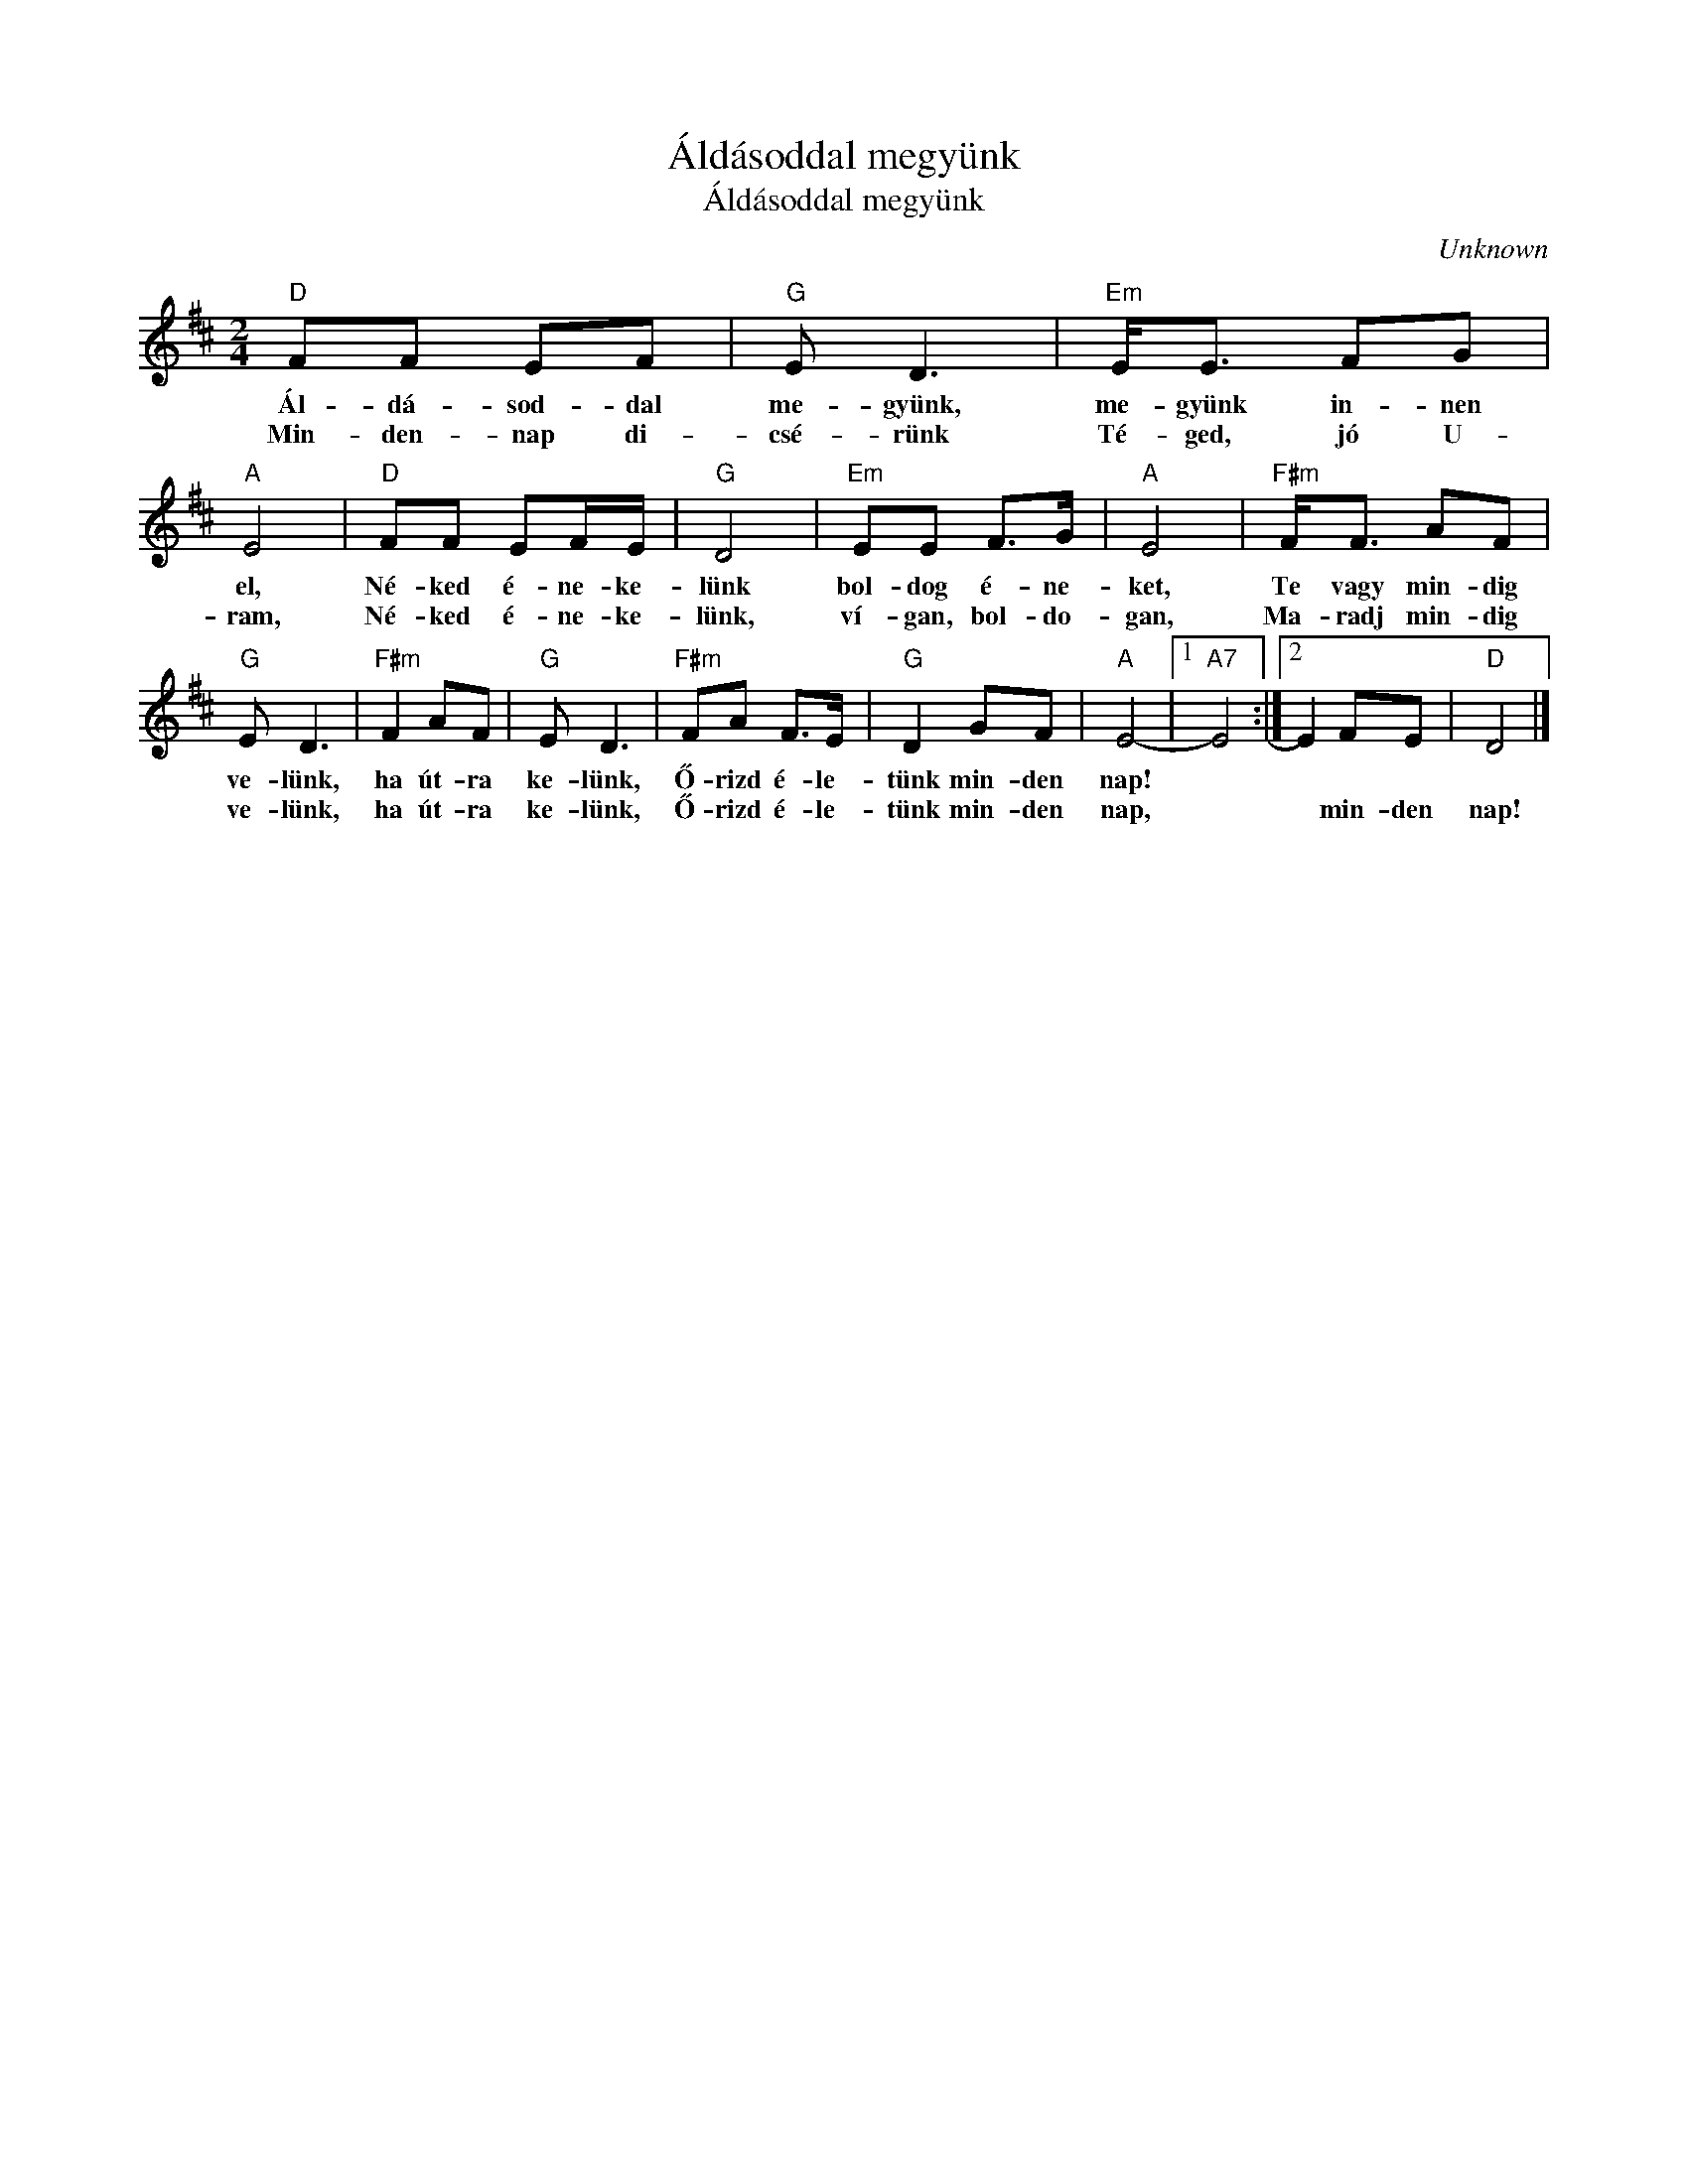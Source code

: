 X:1
T:Áldásoddal megyünk
T:Áldásoddal megyünk
C:Unknown
Z:Public Domain
L:1/8
M:2/4
K:D
V:1 treble 
%%MIDI program 52
V:1
"D" FF EF |"G" E D3 |"Em" E<E FG |"A" E4 |"D" FF EF/E/ |"G" D4 |"Em" EE F>G |"A" E4 |"F#m" F<F AF | %9
w: Ál- dá- sod- dal|me- gyünk,|me- gyünk in- nen|el,|Né- ked é- ne- ke-|lünk|bol- dog é- ne-|ket,|Te vagy min- dig|
w: Min- den- nap di-|csé- rünk|Té- ged, jó U-|ram,|Né- ked é- ne- ke-|lünk,|ví- gan, bol- do-|gan,|Ma- radj min- dig|
"G" E D3 |"F#m" F2 AF |"G" E D3 |"F#m" FA F>E |"G" D2 GF |"A" E4- |1"A7" E4 :|2 E2 FE |"D" D4 |] %18
w: ve- lünk,|ha út- ra|ke- lünk,|Ő- rizd é- le-|tünk min- den|nap!||||
w: ve- lünk,|ha út- ra|ke- lünk,|Ő- rizd é- le-|tünk min- den|nap,||* min- den|nap!|

